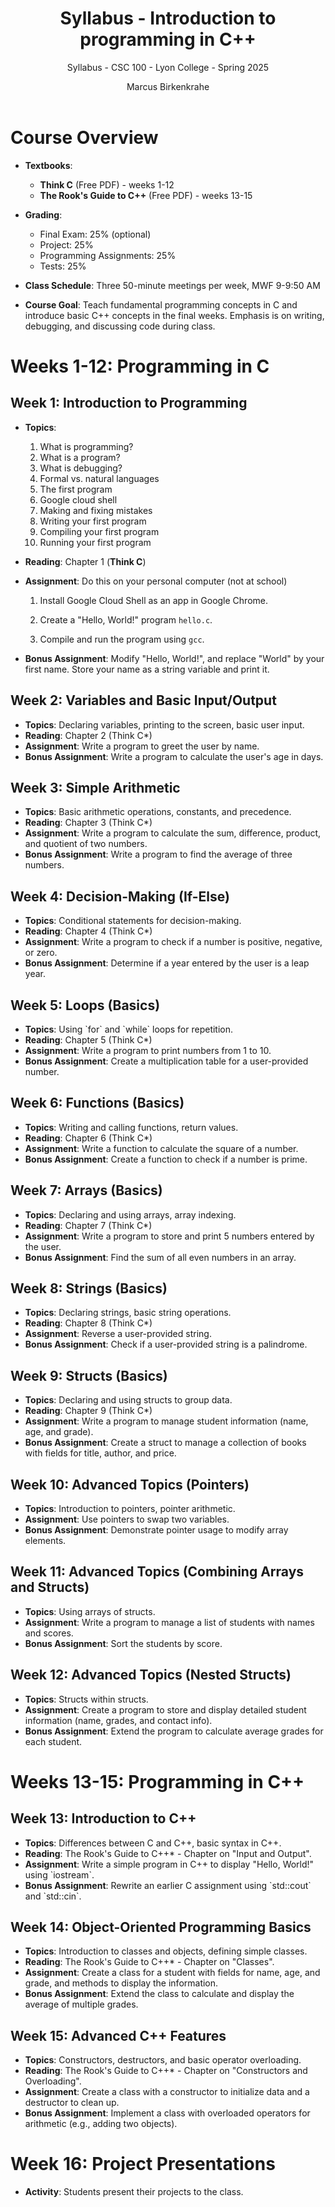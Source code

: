 #+TITLE:Syllabus - Introduction to programming in C++
#+AUTHOR:Marcus Birkenkrahe
#+SUBTITLE:Syllabus - CSC 100 - Lyon College - Spring 2025
#+STARTUP: overview hideblocks indent
#+OPTIONS: toc:nil num:nil ^:nil
#+PROPERTY: header-args:R :session *R* :results output :exports both :noweb yes#+PROPERTY: header-args:python :session *Python* :results output :exports both :noweb yes#+PROPERTY: header-args:C :main yes :includes <stdio.h> :results output :exports both :noweb yes#+PROPERTY: header-args:C++ :main yes :includes <iostream> :results output :exports both :noweb yes
* Course Overview

- *Textbooks*:
  - *Think C* (Free PDF) - weeks 1-12
  - *The Rook's Guide to C++* (Free PDF) - weeks 13-15

- *Grading*:
  - Final Exam: 25% (optional)
  - Project: 25%
  - Programming Assignments: 25%
  - Tests: 25%

- *Class Schedule*: Three 50-minute meetings per week, MWF 9-9:50 AM

- *Course Goal*: Teach fundamental programming concepts in C and
  introduce basic C++ concepts in the final weeks. Emphasis is on
  writing, debugging, and discussing code during class.

* Weeks 1-12: Programming in C

** Week 1: Introduction to Programming 

- *Topics*:
  1) What is programming?
  2) What is a program?
  3) What is debugging?
  4) Formal vs. natural languages
  5) The first program
  6) Google cloud shell
  7) Making and fixing mistakes
  8) Writing your first program
  9) Compiling your first program
  10) Running your first program

- *Reading*: Chapter 1 (*Think C*)

- *Assignment*: Do this on your personal computer (not at school)

  1) Install Google Cloud Shell as an app in Google Chrome.

  2) Create a "Hello, World!" program =hello.c=.

  3) Compile and run the program using =gcc=.

- *Bonus Assignment*: Modify "Hello, World!", and replace "World" by
  your first name. Store your name as a string variable and print it.

** Week 2: Variables and Basic Input/Output
- *Topics*: Declaring variables, printing to the screen, basic user input.
- *Reading*: Chapter 2 (Think C*)
- *Assignment*: Write a program to greet the user by name.
- *Bonus Assignment*: Write a program to calculate the user's age in days.

** Week 3: Simple Arithmetic
- *Topics*: Basic arithmetic operations, constants, and precedence.
- *Reading*: Chapter 3 (Think C*)
- *Assignment*: Write a program to calculate the sum, difference, product, and quotient of two numbers.
- *Bonus Assignment*: Write a program to find the average of three numbers.

** Week 4: Decision-Making (If-Else)
- *Topics*: Conditional statements for decision-making.
- *Reading*: Chapter 4 (Think C*)
- *Assignment*: Write a program to check if a number is positive, negative, or zero.
- *Bonus Assignment*: Determine if a year entered by the user is a leap year.

** Week 5: Loops (Basics)
- *Topics*: Using `for` and `while` loops for repetition.
- *Reading*: Chapter 5 (Think C*)
- *Assignment*: Write a program to print numbers from 1 to 10.
- *Bonus Assignment*: Create a multiplication table for a user-provided number.

** Week 6: Functions (Basics)
- *Topics*: Writing and calling functions, return values.
- *Reading*: Chapter 6 (Think C*)
- *Assignment*: Write a function to calculate the square of a number.
- *Bonus Assignment*: Create a function to check if a number is prime.

** Week 7: Arrays (Basics)
- *Topics*: Declaring and using arrays, array indexing.
- *Reading*: Chapter 7 (Think C*)
- *Assignment*: Write a program to store and print 5 numbers entered by the user.
- *Bonus Assignment*: Find the sum of all even numbers in an array.

** Week 8: Strings (Basics)
- *Topics*: Declaring strings, basic string operations.
- *Reading*: Chapter 8 (Think C*)
- *Assignment*: Reverse a user-provided string.
- *Bonus Assignment*: Check if a user-provided string is a palindrome.

** Week 9: Structs (Basics)
- *Topics*: Declaring and using structs to group data.
- *Reading*: Chapter 9 (Think C*)
- *Assignment*: Write a program to manage student information (name, age, and grade).
- *Bonus Assignment*: Create a struct to manage a collection of books with fields for title, author, and price.

** Week 10: Advanced Topics (Pointers)
- *Topics*: Introduction to pointers, pointer arithmetic.
- *Assignment*: Use pointers to swap two variables.
- *Bonus Assignment*: Demonstrate pointer usage to modify array elements.

** Week 11: Advanced Topics (Combining Arrays and Structs)
- *Topics*: Using arrays of structs.
- *Assignment*: Write a program to manage a list of students with names and scores.
- *Bonus Assignment*: Sort the students by score.

** Week 12: Advanced Topics (Nested Structs)
- *Topics*: Structs within structs.
- *Assignment*: Create a program to store and display detailed student information (name, grades, and contact info).
- *Bonus Assignment*: Extend the program to calculate average grades for each student.


* Weeks 13-15: Programming in C++
** Week 13: Introduction to C++
- *Topics*: Differences between C and C++, basic syntax in C++.
- *Reading*: The Rook's Guide to C++* - Chapter on "Input and Output".
- *Assignment*: Write a simple program in C++ to display "Hello, World!" using `iostream`.
- *Bonus Assignment*: Rewrite an earlier C assignment using `std::cout` and `std::cin`.

** Week 14: Object-Oriented Programming Basics
- *Topics*: Introduction to classes and objects, defining simple classes.
- *Reading*: The Rook's Guide to C++* - Chapter on "Classes".
- *Assignment*: Create a class for a student with fields for name, age, and grade, and methods to display the information.
- *Bonus Assignment*: Extend the class to calculate and display the average of multiple grades.

** Week 15: Advanced C++ Features
- *Topics*: Constructors, destructors, and basic operator overloading.
- *Reading*: The Rook's Guide to C++* - Chapter on "Constructors and Overloading".
- *Assignment*: Create a class with a constructor to initialize data and a destructor to clean up.
- *Bonus Assignment*: Implement a class with overloaded operators for arithmetic (e.g., adding two objects).


* Week 16: Project Presentations
- *Activity*: Students present their projects to the class.

